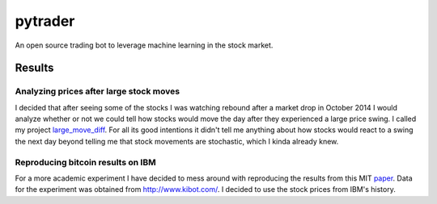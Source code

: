 pytrader
========

.. image:: http://3.bp.blogspot.com/_x1Xe0kyzOQs/TQFLb0Zd88I/AAAAAAAAAhQ/_2VkjGmYEcc/s1600/spoopit82.PNG
  
An open source trading bot to leverage machine learning in the stock market.

Results
-------
Analyzing prices after large stock moves
~~~~~~~~~~~~~~~~~~~~~~~~~~~~~~~~~~~~~~~~
I decided that after seeing some of the stocks I was watching rebound after a market drop in October 2014
I would analyze whether or not we could tell how stocks would move the day after they experienced a
large price swing. I called my project large_move_diff_. For all its good intentions it didn't tell me
anything about how stocks would react to a swing the next day beyond telling me that stock movements are 
stochastic, which I kinda already knew.

.. _large_move_diff: http://nbviewer.ipython.org/github/hahnicity/pytrader/blob/master/pytrader/notebooks/large_move_diff.ipynb

Reproducing bitcoin results on IBM
~~~~~~~~~~~~~~~~~~~~~~~~~~~~~~~~~~
For a more academic experiment I have decided to mess around with reproducing the results from this MIT paper_.
Data for the experiment was obtained from http://www.kibot.com/. I decided to use the stock prices from IBM's
history. 

.. _paper: http://arxiv-web3.library.cornell.edu/pdf/1410.1231v1.pdf
